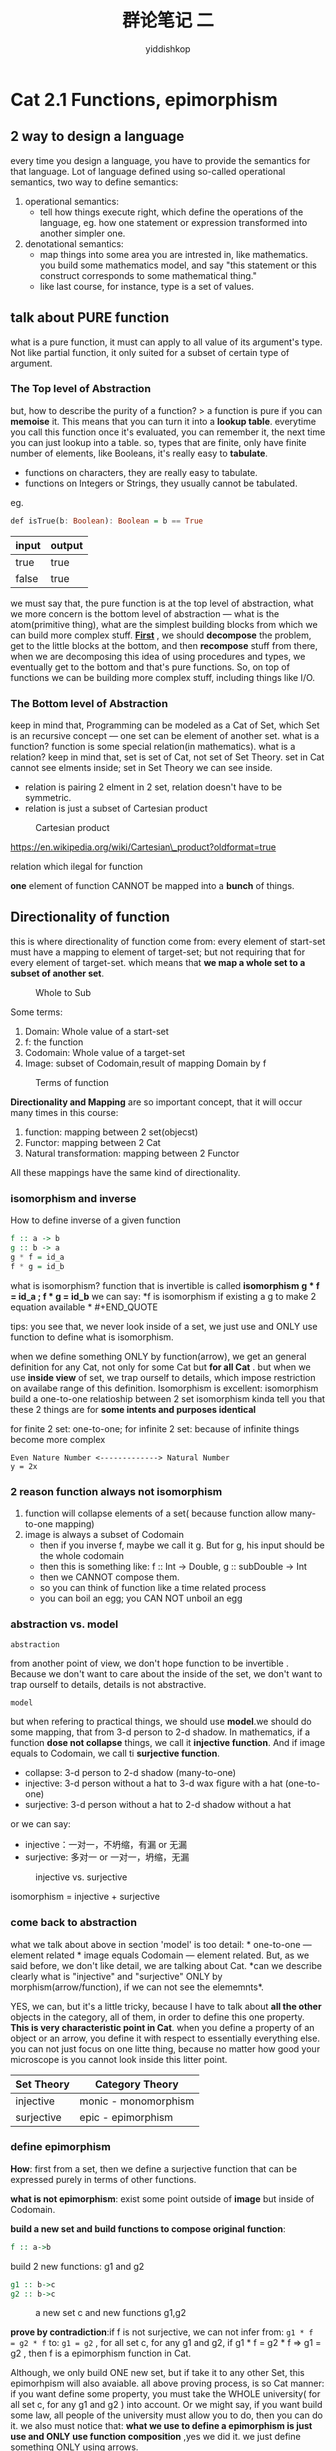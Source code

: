 # -*- org-export-babel-evaluate: nil -*-
#+PROPERTY: header-args :eval never-export
#+PROPERTY: header-args:python :session cat 1.1
#+PROPERTY: header-args:ipython :session cat 1.1
#+HTML_HEAD: <link rel="stylesheet" type="text/css" href="/home/yiddi/git_repos/YIDDI_org_export_theme/theme/org-nav-theme_cache.css" >
#+HTML_HEAD: <script src="/home/yiddi/git_repos/YIDDI_org_export_theme/theme/org-nav-theme.js"></script>
#+HTML_HEAD: <script type="text/javascript">
#+HTML_HEAD: <script src="https://cdn.mathjax.org/mathjax/latest/MathJax.js?config=TeX-AMS-MML_HTMLorMML"></script>
#+OPTIONS: html-link-use-abs-url:nil html-postamble:nil html-preamble:t
#+OPTIONS: H:3 num:nil ^:nil _:nil tags:not-in-toc
#+TITLE: 群论笔记 二
#+AUTHOR: yiddishkop
#+EMAIL: [[mailto:yiddishkop@163.com][yiddi's email]]
#+TAGS: {PKGIMPT(i) DATAVIEW(v) DATAPREP(p) GRAPHBUILD(b) GRAPHCOMPT(c)} LINAGAPI(a) PROBAPI(b) MATHFORM(f) MLALGO(m)

* Cat 2.1 Functions, epimorphism

** 2 way to design a language
   :PROPERTIES:
   :CUSTOM_ID: way-to-design-a-language
   :END:

every time you design a language, you have to provide the semantics for
that language. Lot of language defined using so-called operational
semantics, two way to define semantics:

1. operational semantics:
   - tell how things execute right, which define the operations of the language,
     eg. how one statement or expression transformed into another simpler one.

2. denotational semantics:
   - map things into some area you are intrested in, like mathematics. you build
     some mathematics model, and say "this statement or this construct
     corresponds to some mathematical thing."
   - like last course, for instance, type is a set of values.

** talk about PURE function

what is a pure function, it must can apply to all value of its argument's type.
Not like partial function, it only suited for a subset of certain type of
argument.

*** The Top level of Abstraction
    :PROPERTIES:
    :CUSTOM_ID: the-top-level-of-abstraction
    :END:

but, how to describe the purity of a function? > a function is pure if you can
*memoise* it. This means that you can turn it into a *lookup table*. everytime
you call this function once it's evaluated, you can remember it, the next time
you can just lookup into a table. so, types that are finite, only have finite
number of elements, like Booleans, it's really easy to *tabulate*.

- functions on characters, they are really easy to tabulate.
- functions on Integers or Strings, they usually cannot be tabulated.

eg.

#+BEGIN_SRC haskell
    def isTrue(b: Boolean): Boolean = b == True
#+END_SRC

| input   | output   |
|---------+----------|
| true    | true     |
| false   | true     |

  we must say that, the pure function is at the top level of abstraction, what
  we more concern is the bottom level of abstraction --- what is the
  atom(primitive thing), what are the simplest building blocks from which we can
  build more complex stuff. _*First*_ , we should *decompose* the problem, get
  to the little blocks at the bottom, and then *recompose* stuff from there,
  when we are decomposing this idea of using procedures and types, we eventually
  get to the bottom and that's pure functions. So, on top of functions we can be
  building more complex stuff, including things like I/O.

*** The Bottom level of Abstraction
    :PROPERTIES:
    :CUSTOM_ID: the-bottom-level-of-abstraction
    :END:

  keep in mind that, Programming can be modeled as a Cat of Set, which Set is an
  recursive concept --- one set can be element of another set. what is a
  function? function is some special relation(in mathematics). what is a
  relation? keep in mind that, set is set of Cat, not set of Set Theory. set in
  Cat cannot see elments inside; set in Set Theory we can see inside.

    - relation is pairing 2 elment in 2 set, relation doesn't have to be symmetric.
    - relation is just a subset of Cartesian product

#+CAPTION: Cartesian product
[[https://i.imgur.com/ID3Jrer.jpg]]

[[https://en.wikipedia.org/wiki/Cartesian\_product?oldformat=true]]

relation which ilegal for function

[[https://i.imgur.com/N76JS0D.jpg]]

*one* element of function CANNOT be mapped into a *bunch* of things.

[[https://i.imgur.com/QcbYJ9U.jpg]]

** Directionality of function

this is where directionality of function come from: every element of start-set
must have a mapping to element of target-set; but not requiring that for every
element of target-set. which means that *we map a whole set to a subset of
another set*.

#+CAPTION: Whole to Sub
[[https://i.imgur.com/4J17S0m.jpg]]

  Some terms:

  1. Domain: Whole value of a start-set
  2. f: the function
  3. Codomain: Whole value of a target-set
  4. Image: subset of Codomain,result of mapping Domain by f

#+CAPTION: Terms of function
[[https://i.imgur.com/H1WPR6M.jpg]]

*Directionality and Mapping* are so important concept, that it will
occur many times in this course:

1. function: mapping between 2 set(objecst)
2. Functor: mapping between 2 Cat
3. Natural transformation: mapping between 2 Functor

All these mappings have the same kind of directionality.

*** isomorphism and inverse

  How to define inverse of a given function

#+BEGIN_SRC haskell
    f :: a -> b
    g :: b -> a
    g * f = id_a
    f * g = id_b
#+END_SRC

  what is isomorphism? function that is invertible is called *isomorphism* *g *
  f = id_a ; f * g = id_b* we can say: *f is isomorphism if existing a g to make
  2 equation available * #+END_QUOTE

  tips: you see that, we never look inside of a set, we just use and
  ONLY use function to define what is isomorphism.

when we define something ONLY by function(arrow), we get an general definition
for any Cat, not only for some Cat but *for all Cat* . but when we use *inside
view* of set, we trap ourself to details, which impose restriction on availabe
range of this definition. Isomorphism is excellent: isomorphism build a
one-to-one relatioship between 2 set isomorphism kinda tell you that these 2
things are for *some intents and purposes identical*

for finite 2 set: one-to-one; for infinite 2 set: because of infinite things
become more complex

#+BEGIN_EXAMPLE
    Even Nature Number <-------------> Natural Number
    y = 2x
#+END_EXAMPLE

*** 2 reason function always not isomorphism

1. function will collapse elements of a set( because function allow
   many-to-one mapping)
2. image is always a subset of Codomain
   - then if you inverse f, maybe we call it g. But for g, his input
     should be the whole codomain
   - then this is something like: f :: Int -> Double, g :: subDouble ->
     Int
   - then we CANNOT compose them.
   - so you can think of function like a time related process
   - you can boil an egg; you CAN NOT unboil an egg

*** abstraction vs. model
: abstraction
from another point of view, we don't hope function to be invertible . Because we
don't want to care about the inside of the set, we don't want to trap ourself to
details, details is not abstractive.

: model
but when refering to practical things, we should use *model*.we should do some
mapping, that from 3-d person to 2-d shadow. In mathematics, if a function *dose
not collapse* things, we call it *injective function*. And if image equals to
Codomain, we call ti *surjective function*.

- collapse: 3-d person to 2-d shadow (many-to-one)
- injective: 3-d person without a hat to 3-d wax figure with a hat (one-to-one)
- surjective: 3-d person without a hat to 2-d shadow without a hat

or we can say:
- injective：一对一，不坍缩，有漏 or 无漏
- surjective: 多对一 or 一对一，坍缩，无漏

#+CAPTION: injective vs. surjective
[[https://i.imgur.com/DCYg1ih.jpg]]

isomorphism = injective + surjective

*** come back to abstraction

what we talk about above in section 'model' is too detail: * one-to-one ---
element related * image equals Codomain --- element related. But, as we said
before, we don't like detail, we are talking about Cat. *can we describe clearly
what is "injective" and "surjective" ONLY by morphism(arrow/function), if we can
not see the elememnts*.

YES, we can, but it's a little tricky, because I have to talk about *all the
other* objects in the category, all of them, in order to define this one
property. *This is very characteristic point in Cat*. when you define a property
of an object or an arrow, you define it with respect to essentially everything
else. you can not just focus on one litte thing, because no matter how good your
microscope is you cannot look inside this litter point.

| Set Theory   | Category Theory        |
|--------------+------------------------|
| injective    | monic - monomorphism   |
| surjective   | epic - epimorphism     |

*** define epimorphism
    :PROPERTIES:
    :CUSTOM_ID: define-epimorphism
    :END:

*How*: first from a set, then we define a surjective function that can
be expressed purely in terms of other functions.

*what is not epimorphism*: exist some point outside of *image* but
inside of Codomain.

*build a new set and build functions to compose original function*:
#+BEGIN_SRC haskell
f :: a->b
#+END_SRC

build 2 new functions: g1 and g2
#+BEGIN_SRC haskell
g1 :: b->c
g2 :: b->c
#+END_SRC

#+CAPTION: a new set c and new functions g1,g2
[[https://i.imgur.com/f67TF7I.jpg]]

*prove by contradiction*:if f is not surjective, we can not infer from: =g1 * f
= g2 * f= to: =g1 = g2= , for all set c, for any g1 and g2, if g1 * f = g2 * f
=> g1 = g2 , then f is a epimorphism function in Cat.

Although, we only build ONE new set, but if take it to any other Set, this
epimorhpism will also avaiable. all above proving process, is so Cat manner: if
you want define some property, you must take the WHOLE university( for all set
c, for any g1 and g2 ) into account. Or we might say, if you want build some
law, all people of the university must allow you to do, then you can do it. we
also must notice that: *what we use to define a epimorphism is just use and ONLY
use function composition* ,yes we did it. we just define something ONLY using
arrows.

remember that, function is arrow from one set to another set, nothing
related to details --- the elements inside the set. So, *by using and
ONLY using function*, we *keep the abstraction* of the Cat, this is what
we want the *abstraction*

*** why epimorphism is important
because: if f is epimorphism, then we can use it like GCD of production
#+BEGIN_EXAMPLE
    3 * 2 = 3 * 2
    => 3 = 3
#+END_EXAMPLE
g1 * f = g2 * f if f is epimorphism => g1 = g2
*** 6 kinds of morphism

1. 同构（isomorphism） 令f:X→Y为一个态射。若存在态射g:Y→X使得 和成立，则f称为
   一个同构。g称为f的逆态射， 逆态射g如果存在就是唯一的，而且显而易见g也是一个同
   构，其逆为f。两个对象之间 有一个同构，那么这两个对象称为同构的或者等价的。同
   构是范畴论中态射的最重要 种类。

2. 满同态（epimorphism） 一个态射f:X→Y称为一个满同态，如果对于所有Y→Z的态射g1
   成立。这也称为epi或epic.具 体范畴中的满同态通常是满射（surjective）函数，虽然
   并不总是这样。

3. 单同态（monomorphism） 态射f:X→Y称为单同态，如果对于所有Z→X的态射g1，g2，成
   立。它也称为mono或者 monic.具体范畴中的单同态通常为单射（injective）函数。

4. 双同态（bimorphism） 若f既是满同态也是单同态，则称f为双同态（bimorphism）。注
   意每个同构都是双同态，但 不是每个双同态都是同构。例如，交换环的范畴中，包含映
   射Z → Q是一个双同态，但不是 一个同构。如果在一个范畴中每个双同态都是同构，则
   这个范畴称为一个平衡范畴。例如， 集合是一个平衡范畴。

5. 自同态（endomorphism）:任何态射f:X→X称为X上的一个自同态。

6. 自同构（automorphism）:若一个自同态也是同构的，那么称之为自同构。

7. 若f:X→Y和g:Y→X满足 可是证明f是满的而g是单的，而且:X→X是幂等的。这种情况下，
   f和g称为分割（split）.f称为g的收缩（retraction）而g称为f的截面。任何既是满同
   态又是分割单同态的态射，或者既是单同态又是分割满同态的态射必须是同构。

* Cat 2.2 Monomorphisms, simple types
the same process with proving epimorphism:
1. what is not a injective

   [[https://i.imgur.com/TweE1Yf.jpg]]

3. how can we describe it using other function, rather than looking
   inside the elements.

we use *pre*-*composition* other than post-composition(used in defining
epimorphism)

#+CAPTION: define monomorphism
[[https://i.imgur.com/oI3vOMS.jpg]]

#+BEGIN_SRC haskell
    for all set c, any g1 g2:
    if : f * g1 = f * g2 => g1 = g2
    then : f is monomorphism
#+END_SRC

#+CAPTION:epimorphism vs. monomorphism
| epimorphism            | monomorphism           |
|------------------------+------------------------|
| * surjective(full)     | * injective(1:1)       |
| * post-composition     | * pre-composition      |
| * g1/f=g2/f => g1=g2   | * f/g1=f/g2 => g1=g2   |

** epimorphism and monomorphism

we know that: > isomorphism = injective + surjective

but for Cat: > isomorphism != epimorphsim + monomorphism

** Talk more about set
because set is what used to model type(object), we shoud take deep understand
it.

*** 0 element set
    :PROPERTIES:
    :CUSTOM_ID: element-set
    :END:

*So, what is the simplest set* . empty set is the simplest set

*Dose empty set has related type in programming language*. you will not find an
empty set in any imperative language. But you can find it in Haskell, but I must
say type in Hasekll have bottom member, so that the empty set is not empty, it
does have a bottom member. But if you just ignore the infinite loop of
executing, then the empty set is the correct type called =Void= , no construct
inside it.

*Is there f::Void -> Int ?* .In mathematcis, yes. it is excellent, because we
can now have a identity function:

#+BEGIN_SRC haskell
    f :: Void -> Int
    id_void :: Void -> Void
#+END_SRC

#+BEGIN_QUOTE
  this is a good function, but you can never call it, but it's sure
  exist.
#+END_QUOTE

*Void is false in logic, you can not prove it, you can not prove false.
and in type theory, function is something to do proving.*

*** 1 elements set
    :PROPERTIES:
    :CUSTOM_ID: elements-set
    :END:

*Singleton set : Unit*

#+BEGIN_SRC haskell
    Unit :: a -> ()
    one :: () -> Int
    two :: () -> Int
#+END_SRC

for () is the type of Singleton set, so it only have one elment. so if it's
taken as type of argument, then this function must always return the same value.

Then you will find a truth: if the output set have 2 elments, like Boolean. Then
function of this form =fn :: ()->Boolean= only have 2 different function.

because in this situation, thers is no many-to-one mapping, there is ONLY
one-to-one mapping. So, the number of elements in output set decide the number
of mappings, do that decide the number of functions. *A big BONG~~~* then you
will find that, we may *use and ONLY use* function to compute the number of
elements in output set

Function from a single set to any other set, they define in a way, the elements
in a set. From elements to morphism(function/arrow). So we begin to discuss
morphisms from this special set(Unit) instead of elements.

*** 2 elements set
We further learn that boolean is not as atomic structure in our cagetory of set.
In general, it can be defined as the sum of two unit types. this type is not so
independent. but 0 and 1 element set (or type.), they form the basis for all
others. A function that returns a Boolean type, called *predikatom*.

